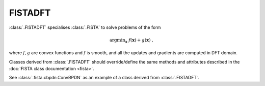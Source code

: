 FISTADFT
========

:class:`.FISTADFT` specialises :class:`.FISTA` to solve problems of the form

.. math::
   \mathrm{argmin}_{\mathbf{x}} \;
    f(\mathbf{x}) + g(\mathbf{x}) \;\;,

where :math:`f, g` are convex functions and :math:`f` is smooth, and all the updates and gradients are computed in DFT domain.

Classes derived from :class:`.FISTADFT` should override/define the same
methods and attributes described in the :doc:`FISTA class documentation <fista>`.

See :class:`.fista.cbpdn.ConvBPDN` as an example of a class derived from
:class:`.FISTADFT`.
